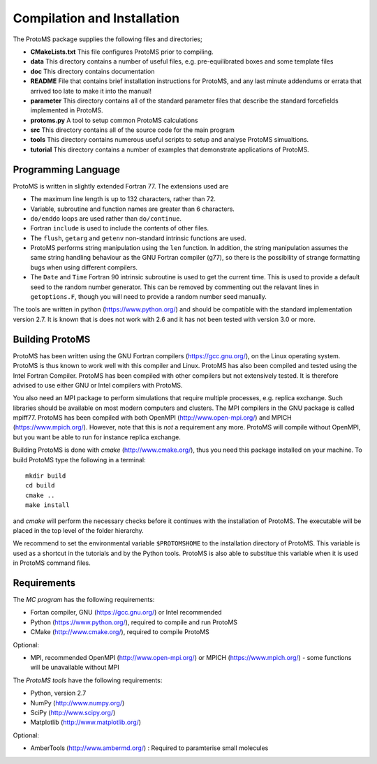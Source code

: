 *****************************
Compilation and Installation
*****************************

The ProtoMS package supplies the following files and directories;

* **CMakeLists.txt** This file configures ProtoMS prior to compiling.

* **data** This directory contains a number of useful files, e.g. pre-equilibrated boxes and some template files

* **doc** This directory contains documentation

* **README** File that contains brief installation instructions for ProtoMS, and any last minute addendums or errata that arrived too late to make it into the manual!

* **parameter** This directory contains all of the standard parameter files that describe the standard forcefields implemented in ProtoMS.

* **protoms.py** A tool to setup common ProtoMS calculations

* **src** This directory contains all of the source code for the main program

* **tools** This directory contains numerous useful scripts to setup and analyse ProtoMS simualtions.

* **tutorial** This directory contains a number of examples that demonstrate applications of ProtoMS.


.. _fortran77:

====================
Programming Language
====================

ProtoMS is written in slightly extended Fortran 77. The extensions used are

* The maximum line length is up to 132 characters, rather than 72.

* Variable, subroutine and function names are greater than 6 characters.

* ``do/enddo`` loops are used rather than ``do/continue``.

* Fortran ``include`` is used to include the contents of other files.

* The ``flush``, ``getarg`` and ``getenv`` non-standard intrinsic functions are used.

* ProtoMS performs string manipulation using the ``len`` function. In addition, the string manipulation assumes the same string handling behaviour as the GNU Fortran compiler (g77), so there is the possibility of strange formatting bugs when using different compilers.

* The ``Date`` and ``Time`` Fortran 90 intrinsic subroutine is used to get the current time. This is used to provide a default seed to the random number generator. This can be removed by commenting out the relavant lines in ``getoptions.F``, though you will need to provide a random number seed manually.

The tools are written in python (https://www.python.org/) and should be compatible with the standard implementation version 2.7. It is known that is does not work with 2.6 and it has not been tested with version 3.0 or more. 

=================
Building ProtoMS
=================

ProtoMS has been written using the GNU Fortran compilers (https://gcc.gnu.org/), on the Linux operating system. ProtoMS is thus known to work well with this compiler and Linux. ProtoMS has also been compiled and tested using the Intel Fortran Compiler. ProtoMS has been compiled with other compilers but not extensively tested. It is therefore advised to use either GNU or Intel compilers with ProtoMS.

You also need an MPI package to perform simulations that require multiple processes, e.g. replica exchange. Such libraries should be available on most modern computers and clusters. The MPI compilers in the GNU package is called mpiff77. ProtoMS has been compiled with both OpenMPI (http://www.open-mpi.org/) and MPICH (https://www.mpich.org/). However, note that this is *not* a requirement any more. ProtoMS will compile without OpenMPI, but you want be able to run for instance replica exchange.

Building ProtoMS is done with *cmake* (http://www.cmake.org/), thus you need this package installed on your machine. To build ProtoMS type the following in a terminal::

  mkdir build
  cd build
  cmake ..
  make install

and *cmake* will perform the necessary checks before it continues with the installation of ProtoMS. The executable will be placed in the top level of the folder hierarchy.

We recommend to set the environmental variable ``$PROTOMSHOME`` to the installation directory of ProtoMS. This variable is used as a shortcut in the tutorials and by the Python tools. ProtoMS is also able to substitue this variable when it is used in ProtoMS command files.

=================
Requirements
=================

The *MC program* has the following requirements:

* Fortan compiler, GNU (https://gcc.gnu.org/) or Intel recommended
* Python (https://www.python.org/), required to compile and run ProtoMS
* CMake (http://www.cmake.org/), required to compile ProtoMS

Optional:

* MPI, recommended OpenMPI (http://www.open-mpi.org/)  or MPICH (https://www.mpich.org/) - some functions will be unavailable without MPI


The *ProtoMS tools* have the following requirements:

* Python, version 2.7
* NumPy (http://www.numpy.org/)
* SciPy (http://www.scipy.org/)
* Matplotlib (http://www.matplotlib.org/)

Optional:

* AmberTools (http://www.ambermd.org/)  : Required to paramterise small molecules

